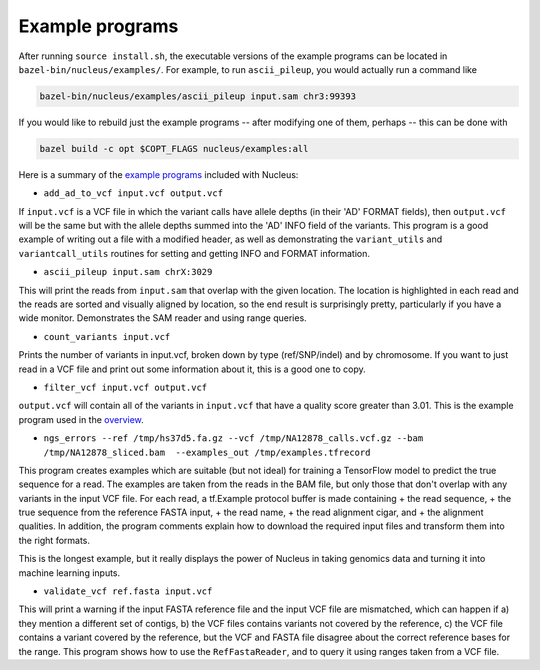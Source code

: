 Example programs
================

After running ``source install.sh``, the executable versions of the
example programs can be located in ``bazel-bin/nucleus/examples/``. For
example, to run ``ascii_pileup``, you would actually run a command like

.. code:: shell

    bazel-bin/nucleus/examples/ascii_pileup input.sam chr3:99393

If you would like to rebuild just the example programs -- after
modifying one of them, perhaps -- this can be done with

.. code:: shell

    bazel build -c opt $COPT_FLAGS nucleus/examples:all

Here is a summary of the `example
programs <https://github.com/google/nucleus/blob/master/nucleus/examples>`__
included with Nucleus:

-  ``add_ad_to_vcf input.vcf output.vcf``

If ``input.vcf`` is a VCF file in which the variant calls have allele
depths (in their 'AD' FORMAT fields), then ``output.vcf`` will be the
same but with the allele depths summed into the 'AD' INFO field of the
variants. This program is a good example of writing out a file with a
modified header, as well as demonstrating the ``variant_utils`` and
``variantcall_utils`` routines for setting and getting INFO and FORMAT
information.

-  ``ascii_pileup input.sam chrX:3029``

This will print the reads from ``input.sam`` that overlap with the given
location. The location is highlighted in each read and the reads are
sorted and visually aligned by location, so the end result is
surprisingly pretty, particularly if you have a wide monitor.
Demonstrates the SAM reader and using range queries.

-  ``count_variants input.vcf``

Prints the number of variants in input.vcf, broken down by type
(ref/SNP/indel) and by chromosome. If you want to just read in a VCF
file and print out some information about it, this is a good one to
copy.

-  ``filter_vcf input.vcf output.vcf``

``output.vcf`` will contain all of the variants in ``input.vcf`` that
have a quality score greater than 3.01. This is the example program used
in the `overview <overview.md>`__.

-  ``ngs_errors --ref /tmp/hs37d5.fa.gz --vcf /tmp/NA12878_calls.vcf.gz --bam /tmp/NA12878_sliced.bam  --examples_out /tmp/examples.tfrecord``

This program creates examples which are suitable (but not ideal) for
training a TensorFlow model to predict the true sequence for a read. The
examples are taken from the reads in the BAM file, but only those that
don't overlap with any variants in the input VCF file. For each read, a
tf.Example protocol buffer is made containing + the read sequence, + the
true sequence from the reference FASTA input, + the read name, + the
read alignment cigar, and + the alignment qualities. In addition, the
program comments explain how to download the required input files and
transform them into the right formats.

This is the longest example, but it really displays the power of Nucleus
in taking genomics data and turning it into machine learning inputs.

-  ``validate_vcf ref.fasta input.vcf``

This will print a warning if the input FASTA reference file and the
input VCF file are mismatched, which can happen if a) they mention a
different set of contigs, b) the VCF files contains variants not covered
by the reference, c) the VCF file contains a variant covered by the
reference, but the VCF and FASTA file disagree about the correct
reference bases for the range. This program shows how to use the
``RefFastaReader``, and to query it using ranges taken from a VCF file.
